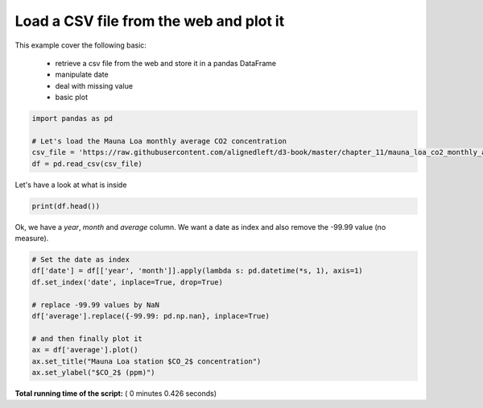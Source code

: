 

.. _sphx_glr_auto_examples_plot_basic.py:


Load a CSV file from the web and plot it
========================================

This example cover the following basic:
    
    - retrieve a csv file from the web and store it in a pandas DataFrame
    - manipulate date
    - deal with missing value
    - basic plot




.. code-block:: python


    import pandas as pd

    # Let's load the Mauna Loa monthly average CO2 concentration
    csv_file = 'https://raw.githubusercontent.com/alignedleft/d3-book/master/chapter_11/mauna_loa_co2_monthly_averages.csv'
    df = pd.read_csv(csv_file)







Let's have a look at what is inside



.. code-block:: python

    print(df.head())





.. rst-class:: sphx-glr-script-out

 Out::

    year  month  average
    0  1958      3   315.71
    1  1958      4   317.45
    2  1958      5   317.50
    3  1958      6   -99.99
    4  1958      7   315.86


Ok, we have a `year`, `month` and `average` column. We want a date as index and
also remove the -99.99 value (no measure).



.. code-block:: python


    # Set the date as index
    df['date'] = df[['year', 'month']].apply(lambda s: pd.datetime(*s, 1), axis=1)
    df.set_index('date', inplace=True, drop=True)

    # replace -99.99 values by NaN
    df['average'].replace({-99.99: pd.np.nan}, inplace=True)

    # and then finally plot it
    ax = df['average'].plot()
    ax.set_title("Mauna Loa station $CO_2$ concentration")
    ax.set_ylabel("$CO_2$ (ppm)")




.. image:: /auto_examples/images/sphx_glr_plot_basic_001.png
    :align: center




**Total running time of the script:** ( 0 minutes  0.426 seconds)



.. only :: html

 .. container:: sphx-glr-footer


  .. container:: sphx-glr-download

     :download:`Download Python source code: plot_basic.py <plot_basic.py>`



  .. container:: sphx-glr-download

     :download:`Download Jupyter notebook: plot_basic.ipynb <plot_basic.ipynb>`


.. only:: html

 .. rst-class:: sphx-glr-signature

    `Gallery generated by Sphinx-Gallery <https://sphinx-gallery.readthedocs.io>`_
